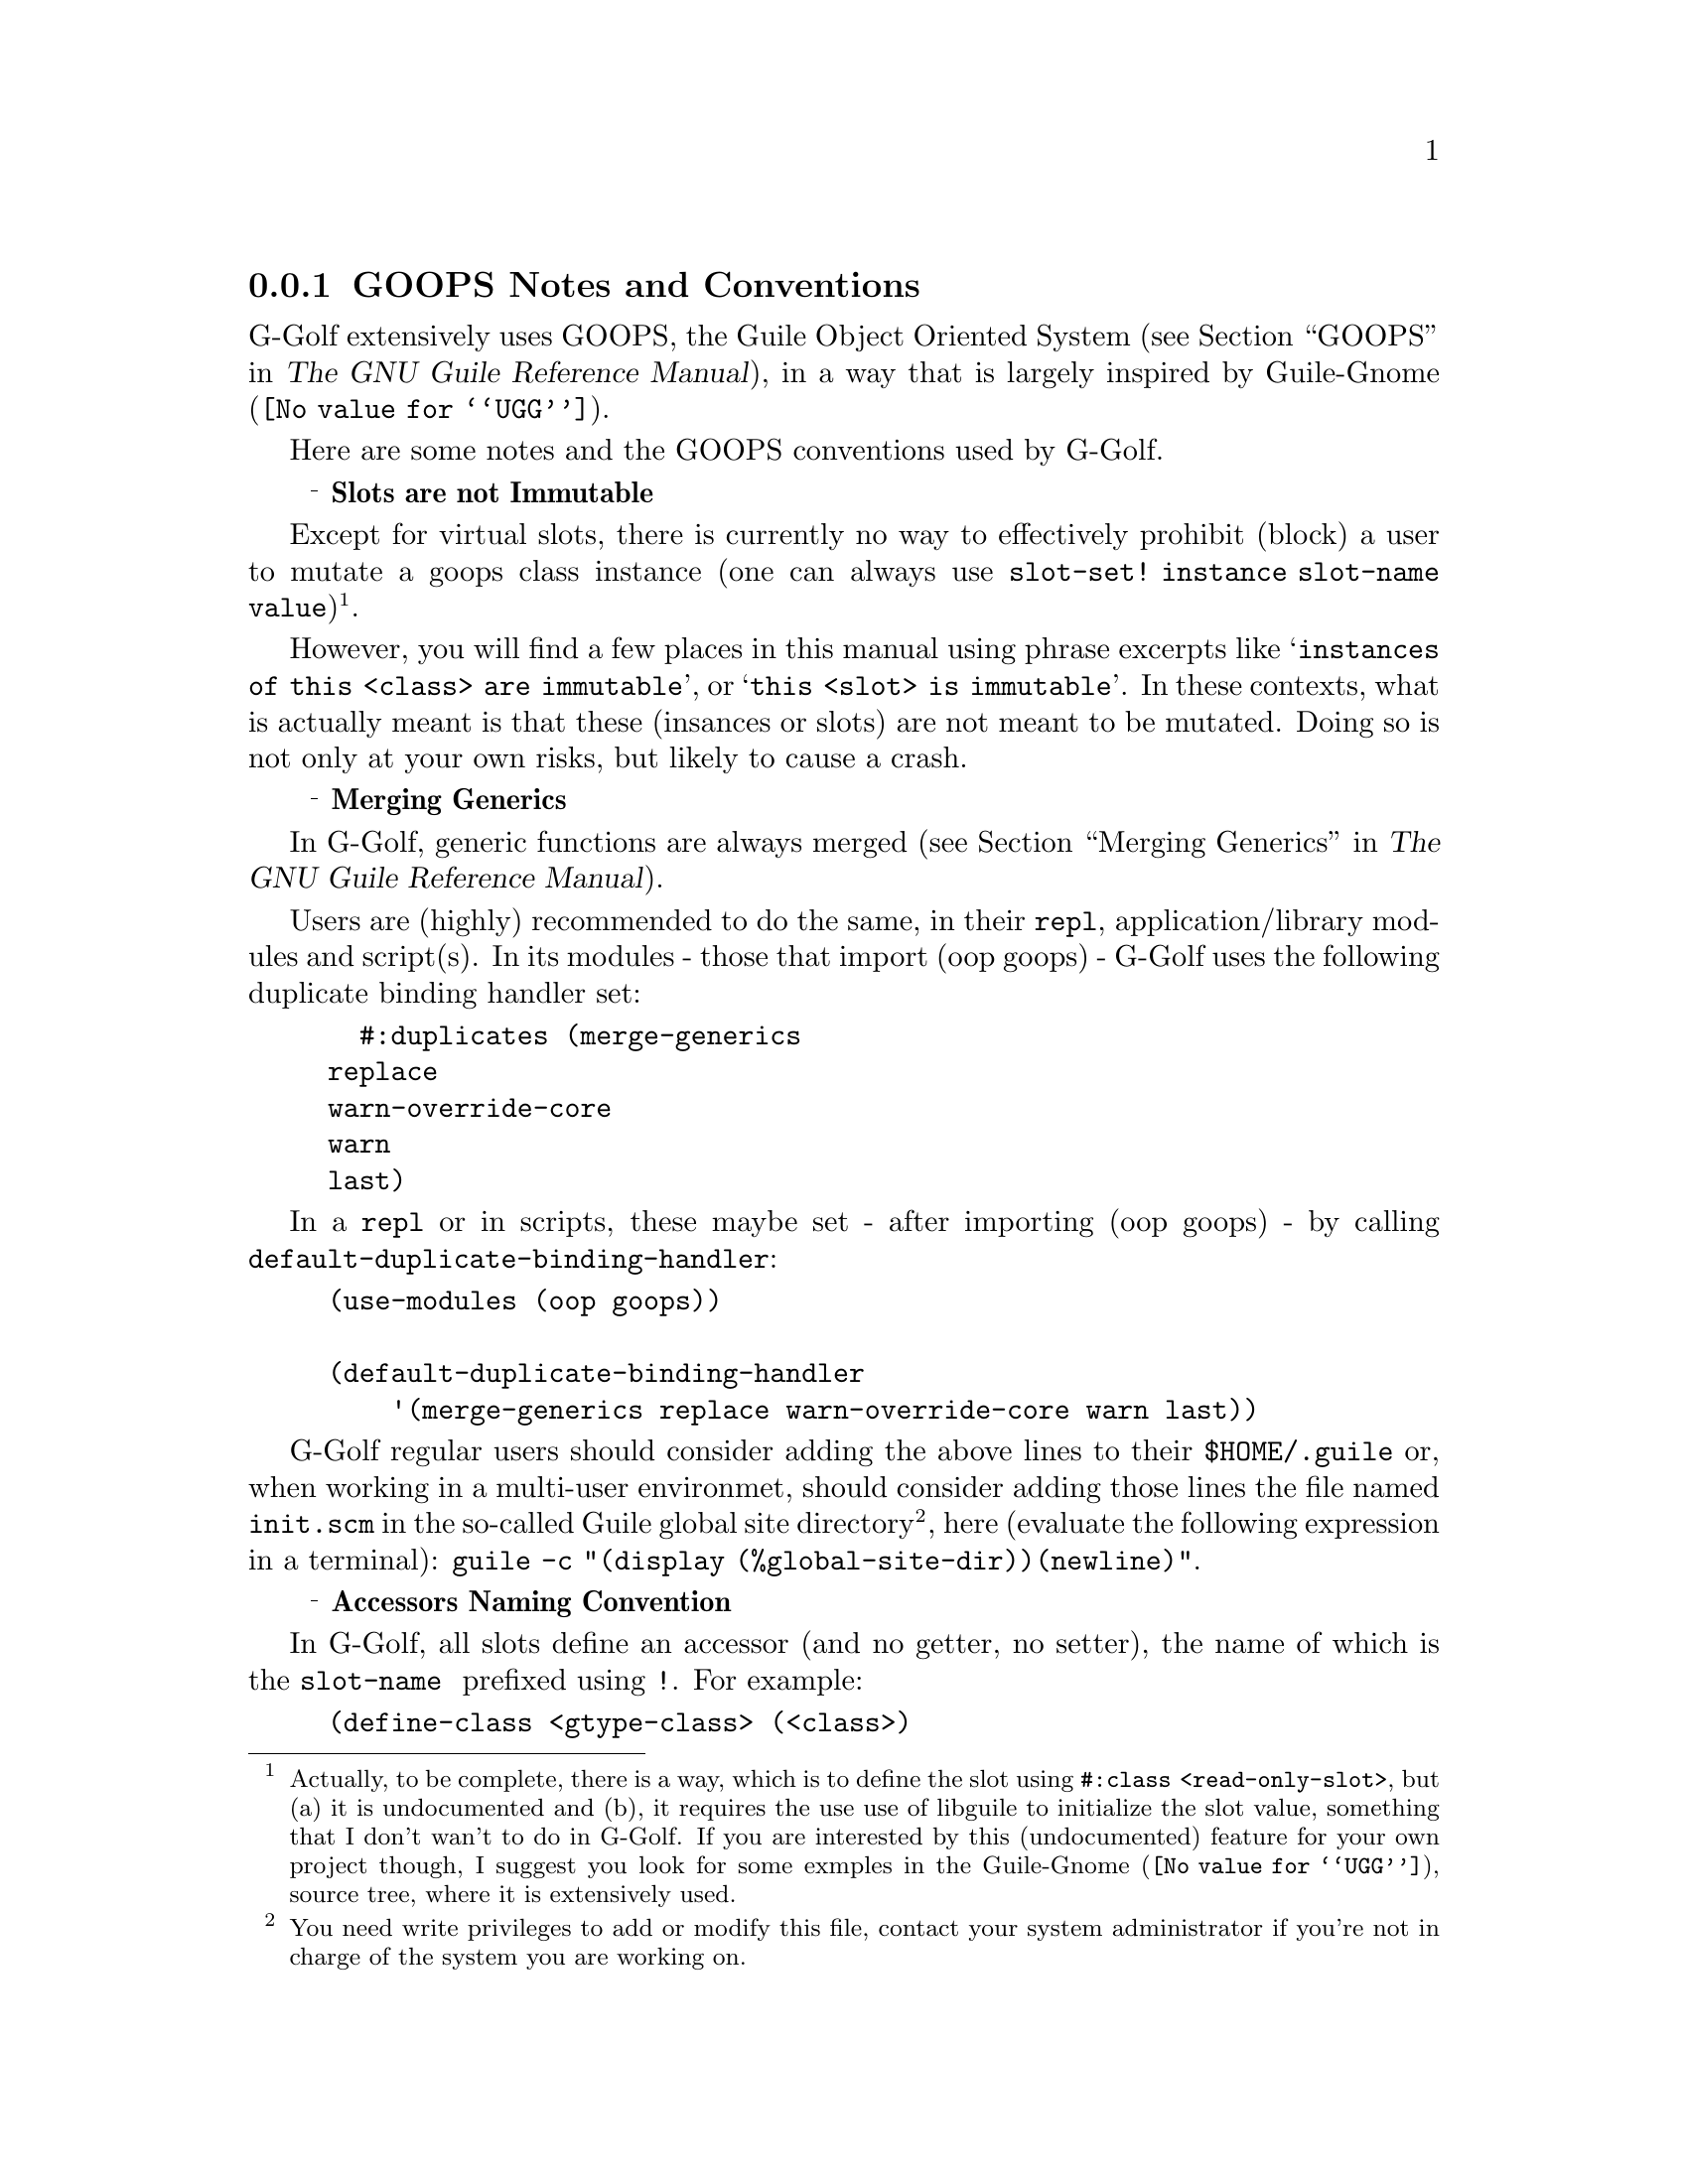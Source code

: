 @c -*-texinfo-*-
@c This is part of the GNU G-Golf Reference Manual.
@c Copyright (C) 2016 - 2020 Free Software Foundation, Inc.
@c See the file g-golf.texi for copying conditions.


@node GOOPS Notes and Conventions
@subsection GOOPS Notes and Conventions

G-Golf extensively uses GOOPS, the Guile Object Oriented System
(@pxref{GOOPS,,, guile, The GNU Guile Reference Manual}), in a way that
is largely inspired by @uref{@value{UGG}, Guile-Gnome}.

Here are some notes and the GOOPS conventions used by G-Golf.


@ @ @sup{_} @strong{Slots are not Immutable}

Except for virtual slots, there is currently no way to effectively
prohibit (block) a user to mutate a goops class instance (one can always
use @code{slot-set! instance slot-name value})@footnote{Actually, to be
complete, there is a way, which is to define the slot using
@code{#:class <read-only-slot>}, but (a) it is undocumented and (b), it
requires the use use of libguile to initialize the slot value, something
that I don't wan't to do in G-Golf. If you are interested by this
(undocumented) feature for your own project though, I suggest you look
for some exmples in the @uref{@value{UGG}, Guile-Gnome}, source tree,
where it is extensively used.}.

However, you will find a few places in this manual using phrase excerpts
like @samp{instances of this <class> are immutable}, or @samp{this <slot>
is immutable}.  In these contexts, what is actually meant is that these
(insances or slots) are not meant to be mutated.  Doing so is not only
at your own risks, but likely to cause a crash.


@ @ @sup{_} @strong{Merging Generics}

In G-Golf, generic functions are always merged (@pxref{Merging
Generics,,, guile, The GNU Guile Reference Manual}).

Users are (highly) recommended to do the same, in their @code{repl},
application/library modules and script(s). In its modules - those that
import (oop goops) - G-Golf uses the following duplicate binding handler
set:

@example
  #:duplicates (merge-generics
		replace
		warn-override-core
		warn
		last)
@end example

In a @code{repl} or in scripts, these maybe set - after importing (oop
goops) - by calling @code{default-duplicate-binding-handler}:


@example
(use-modules (oop goops))

(default-duplicate-binding-handler
    '(merge-generics replace warn-override-core warn last))
@end example

G-Golf regular users should consider adding the above lines to their
@file{$HOME/.guile} or, when working in a multi-user environmet, should
consider adding those lines the file named @file{init.scm} in the
so-called Guile global site directory@footnote{You need write privileges
to add or modify this file, contact your system administrator if you're
not in charge of the system you are working on.}, here (evaluate the
following expression in a terminal): @code{guile -c "(display
(%global-site-dir))(newline)"}.


@ @ @sup{_} @strong{Accessors Naming Convention}

In G-Golf, all slots define an accessor (and no getter, no setter), the
name of which is the @code{slot-name } prefixed using @code{!}. For
example:

@example
(define-class <gtype-class> (<class>)
  (info #:accessor !info
        #:init-keyword #:info)
  ...)
@end example

The principal reasons are (not in any particular order):

@itemize

@item
It is a good idea, we think, to be able to visually (and somehow
immediately) spot and distinct accessors from the rest of the scheme
code your are looking at or working on.
@ifhtml
@* @*
@end ifhtml

@item
Accessors are exported, and with this convention, we almost certainly
avoid all @samp{name clashes} with user namespaces, that otherwise would
be extremelly frequent@footnote{Slot names tends to be extremelly
common, like @code{name}, @code{color}, @dots{} and naming their
respective accessor using the slot name would very likely provoque
numerous name clashes with user variables, procedures and methods
names.}.
@ifhtml
@* @*
@end ifhtml

@item
Users quite often want or even need to cash slot values in a closure.
By using this @code{!} prefixing convention, we leave users with the
(quite usefull) possibility to name their local variables using the
respective slot names.
@ifhtml
@* @*
@end ifhtml

@item Accessors may always be used to mutate a slot value (except for
virtual slots, for which you can @samp{block} that feature), like in
@code{(set! (!name an-actor) "Mike")}.  In scheme, it is a tradition
to signal mutability by postfixing the procedure name using the @code{!}
character.
@ifhtml
@* @*
@end ifhtml

@item
Accessors are not procedures though, there are methods, and to
effectively mutate a slot value, one must use @code{set!}.  Therefore,
prefixing makes sence (and preserves the first reason announced here,
where posfixing would break it).
@ifhtml
@* @*
@end ifhtml

@item
We should also add that we are well aware that Java also prefixes its
accessors, using a @code{.} as its prefix character, but GOOPS is
radically different from Java in its design, and therefore, we really
wanted another character.

@end itemize
